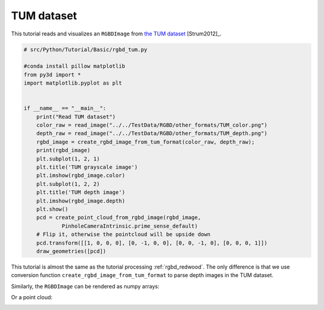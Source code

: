 .. _rgbd_tum:

TUM dataset
-------------------------------------
This tutorial reads and visualizes an ``RGBDImage`` from `the TUM dataset <https://vision.in.tum.de/data/datasets/rgbd-dataset>`_ [Strum2012]_.

.. code-block:: python

    # src/Python/Tutorial/Basic/rgbd_tum.py

    #conda install pillow matplotlib
    from py3d import *
    import matplotlib.pyplot as plt


    if __name__ == "__main__":
        print("Read TUM dataset")
        color_raw = read_image("../../TestData/RGBD/other_formats/TUM_color.png")
        depth_raw = read_image("../../TestData/RGBD/other_formats/TUM_depth.png")
        rgbd_image = create_rgbd_image_from_tum_format(color_raw, depth_raw);
        print(rgbd_image)
        plt.subplot(1, 2, 1)
        plt.title('TUM grayscale image')
        plt.imshow(rgbd_image.color)
        plt.subplot(1, 2, 2)
        plt.title('TUM depth image')
        plt.imshow(rgbd_image.depth)
        plt.show()
        pcd = create_point_cloud_from_rgbd_image(rgbd_image,
                PinholeCameraIntrinsic.prime_sense_default)
        # Flip it, otherwise the pointcloud will be upside down
        pcd.transform([[1, 0, 0, 0], [0, -1, 0, 0], [0, 0, -1, 0], [0, 0, 0, 1]])
        draw_geometries([pcd])


This tutorial is almost the same as the tutorial processing :ref:`rgbd_redwood`. The only difference is that we use conversion function ``create_rgbd_image_from_tum_format`` to parse depth images in the TUM dataset.

Similarly, the ``RGBDImage`` can be rendered as numpy arrays:

.. image:: ../../../_static/Basic/rgbd_images/tum_rgbd.png
    :width: 400px

Or a point cloud:

.. image:: ../../../_static/Basic/rgbd_images/tum_pcd.png
    :width: 400px

